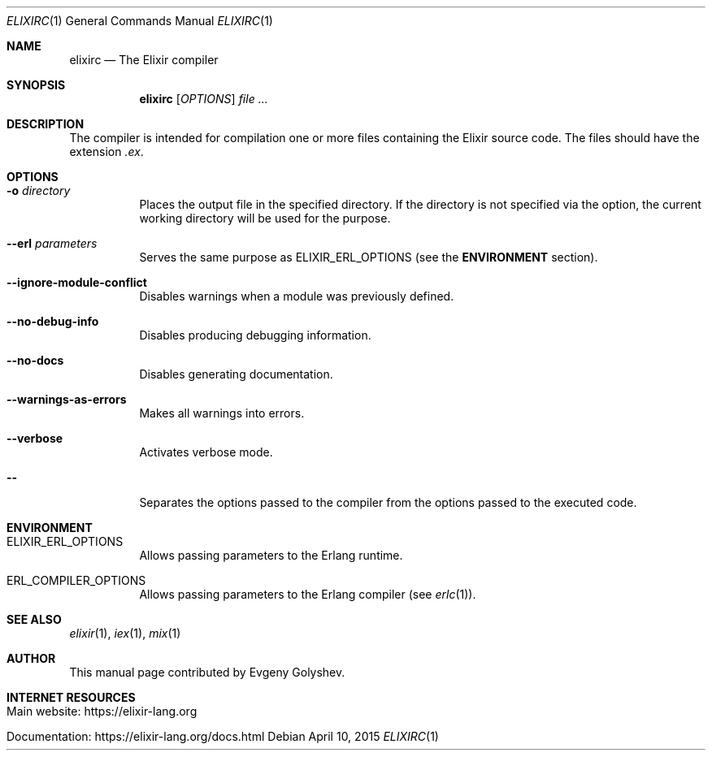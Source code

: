.Dd April 10, 2015
.Dt ELIXIRC 1
.Os
.Sh NAME
.Nm elixirc
.Nd The Elixir compiler
.Sh SYNOPSIS
.Nm
.Op Ar OPTIONS
.Ar
.Sh DESCRIPTION
The compiler is intended for compilation one or more files containing the Elixir source code. The files should have the extension
.Em .ex .
.Sh OPTIONS
.Bl -tag -width Ds
.It Fl o Ar directory
Places the output file in the specified directory. If the directory is not specified via the option, the current working directory will be used for the purpose.
.It Fl -erl Ar parameters
Serves the same purpose as ELIXIR_ERL_OPTIONS
.Pq see the Sy ENVIRONMENT No section .
.It Fl -ignore-module-conflict
Disables warnings when a module was previously defined.
.It Fl -no-debug-info
Disables producing debugging information.
.It Fl -no-docs
Disables generating documentation.
.It Fl -warnings-as-errors
Makes all warnings into errors.
.It Fl -verbose
Activates verbose mode.
.It Fl -
Separates the options passed to the compiler from the options passed to the executed code.
.El
.Sh ENVIRONMENT
.Bl -tag -width Ds
.It Ev ELIXIR_ERL_OPTIONS
Allows passing parameters to the Erlang runtime.
.It Ev ERL_COMPILER_OPTIONS
Allows passing parameters to the Erlang compiler
.Pq see Xr erlc 1 .
.El
.Sh SEE ALSO
.Xr elixir 1 ,
.Xr iex 1 ,
.Xr mix 1
.Sh AUTHOR
This manual page contributed by Evgeny Golyshev.
.Sh INTERNET RESOURCES
.Bl -tag -width Ds
.It Main website: https://elixir-lang.org
.It Documentation: https://elixir-lang.org/docs.html
.El
